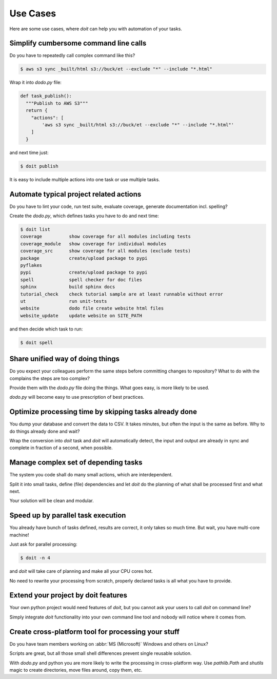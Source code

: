 =========
Use Cases
=========

Here are some use cases, where `doit` can help you with automation of your tasks.



Simplify cumbersome command line calls
======================================

Do you have to repeatedly call complex command like this?

.. code-block:: console

    $ aws s3 sync _built/html s3://buck/et --exclude "*" --include "*.html"


Wrap it into `dodo.py` file:

.. code-block:: python

    def task_publish():
      """Publish to AWS S3"""
      return {
        "actions": [
            'aws s3 sync _built/html s3://buck/et --exclude "*" --include "*.html"'
        ]
      }

and next time just:

.. code-block:: console

    $ doit publish

It is easy to include multiple actions into one task or use multiple tasks.


Automate typical project related actions
========================================

Do you have to lint your code, run test suite, evaluate coverage,
generate documentation incl. spelling?

Create the `dodo.py`, which defines tasks you have to do and next time:

.. code-block:: console

    $ doit list
    coverage          show coverage for all modules including tests
    coverage_module   show coverage for individual modules
    coverage_src      show coverage for all modules (exclude tests)
    package           create/upload package to pypi
    pyflakes          
    pypi              create/upload package to pypi
    spell             spell checker for doc files
    sphinx            build sphinx docs
    tutorial_check    check tutorial sample are at least runnable without error
    ut                run unit-tests
    website           dodo file create website html files
    website_update    update website on SITE_PATH

and then decide which task to run:

.. code-block:: console

    $ doit spell

Share unified way of doing things
=================================

Do you expect your colleagues perform the same steps before committing
changes to repository? What to do with the complains the steps are too complex?

Provide them with the `dodo.py` file doing the things. What goes easy,
is more likely to be used.

`dodo.py` will become easy to use prescription of best practices.

Optimize processing time by skipping tasks already done
=======================================================

You dump your database and convert the data to CSV. It takes minutes,
but often the input is the same as before. Why to do things already
done and wait?

Wrap the conversion into `doit` task and `doit` will automatically
detect, the input and output are already in sync and complete in
fraction of a second, when possible.

Manage complex set of depending tasks
=====================================

The system you code shall do many small actions, which are interdependent.

Split it into small tasks, define (file) dependencies and let `doit`
do the planning of what shall be processed first and what next.

Your solution will be clean and modular.

Speed up by parallel task execution
===================================
You already have bunch of tasks defined, results are correct, it only takes so
much time. But wait, you have multi-core machine!

Just ask for parallel processing:

.. code-block:: console

   $ doit -n 4

and `doit` will take care of planning and make all your CPU cores hot.

No need to rewrite your processing from scratch, properly declared tasks is all
what you have to provide.

Extend your project by doit features
====================================
Your own python project would need features of `doit`, but you cannot ask your users to call `doit` on command line?

Simply integrate `doit` functionality into your own command line tool and nobody will notice where it comes from.

Create cross-platform tool for processing  your stuff
=====================================================
Do you have team members working on :abbr:`MS (Microsoft)` Windows and others
on Linux?

Scripts are great, but all those small shell differences prevent
single reusable solution.

With `dodo.py` and python you are more likely to write the processing
in cross-platform way. Use `pathlib.Path` and `shutils` magic to
create directories, move files around, copy them, etc.
